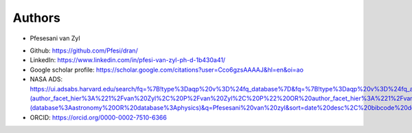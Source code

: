 
Authors
=======
* Pfesesani van Zyl 
- Github: https://github.com/Pfesi/dran/
- LinkedIn: https://www.linkedin.com/in/pfesi-van-zyl-ph-d-1b430a41/
- Google scholar profile: https://scholar.google.com/citations?user=Cco6gzsAAAAJ&hl=en&oi=ao
- NASA ADS: https://ui.adsabs.harvard.edu/search/fq=%7B!type%3Daqp%20v%3D%24fq_database%7D&fq=%7B!type%3Daqp%20v%3D%24fq_author%7D&fq_author=(author_facet_hier%3A%221%2Fvan%20Zyl%2C%20P%2Fvan%20Zyl%2C%20P%22%20OR%20author_facet_hier%3A%221%2Fvan%20Zyl%2C%20P%2Fvan%20Zyl%2C%20Pfesesani%22%20OR%20author_facet_hier%3A%221%2Fvan%20Zyl%2C%20P%2Fvan%20Zyl%2C%20P%20%20V%22%20OR%20author_facet_hier%3A%221%2Fvan%20Zyl%2C%20P%2Fvan%20Zyl%2C%20Pfesesani%20V%22)&fq_database=(database%3Aastronomy%20OR%20database%3Aphysics)&q=Pfesesani%20van%20zyl&sort=date%20desc%2C%20bibcode%20desc&p_=0
- ORCID: https://orcid.org/0000-0002-7510-6366